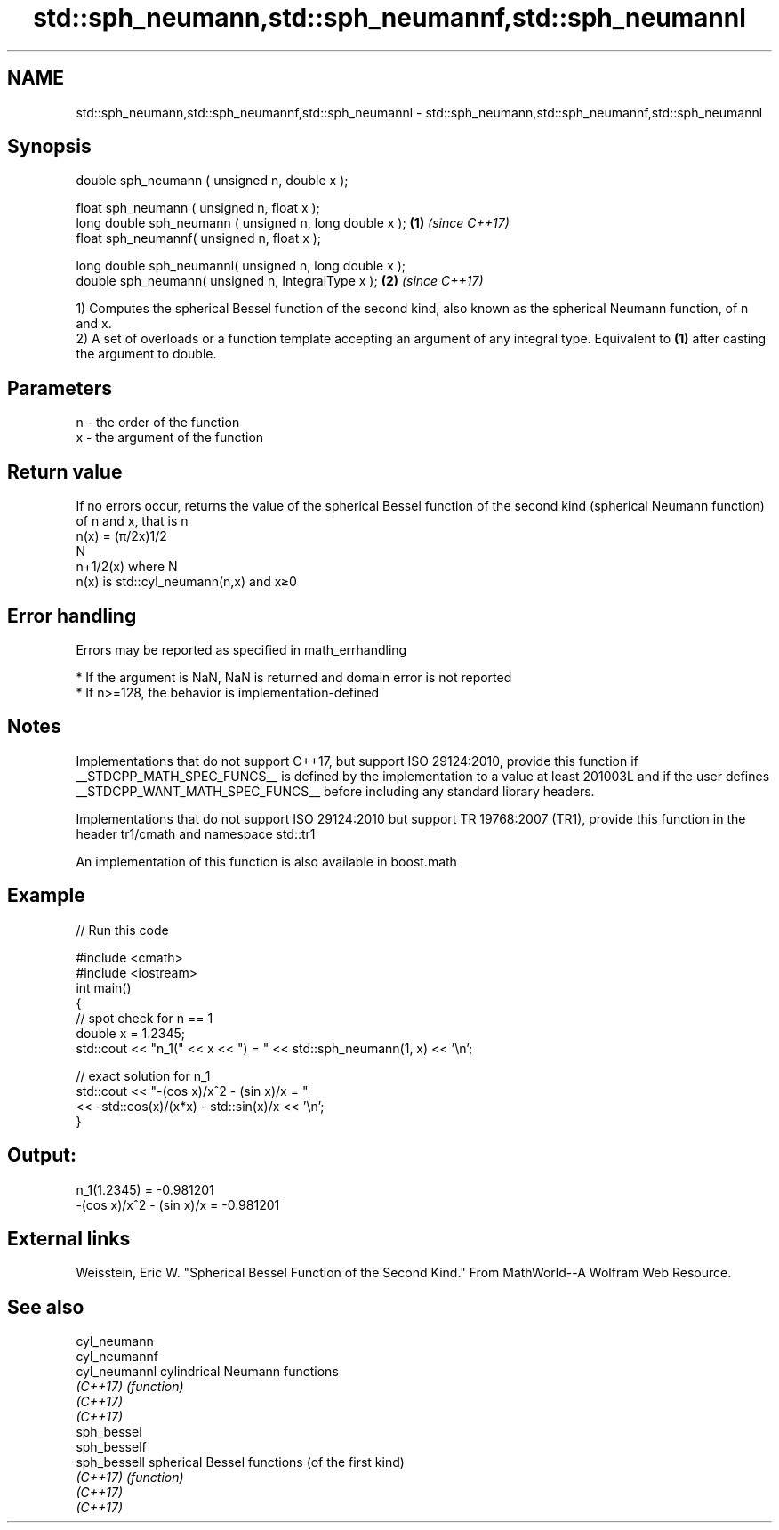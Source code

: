 .TH std::sph_neumann,std::sph_neumannf,std::sph_neumannl 3 "2020.03.24" "http://cppreference.com" "C++ Standard Libary"
.SH NAME
std::sph_neumann,std::sph_neumannf,std::sph_neumannl \- std::sph_neumann,std::sph_neumannf,std::sph_neumannl

.SH Synopsis
   double sph_neumann ( unsigned n, double x );

   float sph_neumann ( unsigned n, float x );
   long double sph_neumann ( unsigned n, long double x ); \fB(1)\fP \fI(since C++17)\fP
   float sph_neumannf( unsigned n, float x );

   long double sph_neumannl( unsigned n, long double x );
   double sph_neumann( unsigned n, IntegralType x );      \fB(2)\fP \fI(since C++17)\fP

   1) Computes the spherical Bessel function of the second kind, also known as the spherical Neumann function, of n and x.
   2) A set of overloads or a function template accepting an argument of any integral type. Equivalent to \fB(1)\fP after casting the argument to double.

.SH Parameters

   n - the order of the function
   x - the argument of the function

.SH Return value

   If no errors occur, returns the value of the spherical Bessel function of the second kind (spherical Neumann function) of n and x, that is n
   n(x) = (π/2x)1/2
   N
   n+1/2(x) where N
   n(x) is std::cyl_neumann(n,x) and x≥0

.SH Error handling

   Errors may be reported as specified in math_errhandling

     * If the argument is NaN, NaN is returned and domain error is not reported
     * If n>=128, the behavior is implementation-defined

.SH Notes

   Implementations that do not support C++17, but support ISO 29124:2010, provide this function if __STDCPP_MATH_SPEC_FUNCS__ is defined by the implementation to a value at least 201003L and if the user defines __STDCPP_WANT_MATH_SPEC_FUNCS__ before including any standard library headers.

   Implementations that do not support ISO 29124:2010 but support TR 19768:2007 (TR1), provide this function in the header tr1/cmath and namespace std::tr1

   An implementation of this function is also available in boost.math

.SH Example

   
// Run this code

 #include <cmath>
 #include <iostream>
 int main()
 {
     // spot check for n == 1
     double x = 1.2345;
     std::cout << "n_1(" << x << ") = " << std::sph_neumann(1, x) << '\\n';

     // exact solution for n_1
     std::cout << "-(cos x)/x^2 - (sin x)/x = "
               << -std::cos(x)/(x*x) - std::sin(x)/x << '\\n';
 }

.SH Output:

 n_1(1.2345) = -0.981201
 -(cos x)/x^2 - (sin x)/x = -0.981201

.SH External links

   Weisstein, Eric W. "Spherical Bessel Function of the Second Kind." From MathWorld--A Wolfram Web Resource.

.SH See also

   cyl_neumann
   cyl_neumannf
   cyl_neumannl cylindrical Neumann functions
   \fI(C++17)\fP      \fI(function)\fP
   \fI(C++17)\fP
   \fI(C++17)\fP
   sph_bessel
   sph_besself
   sph_bessell  spherical Bessel functions (of the first kind)
   \fI(C++17)\fP      \fI(function)\fP
   \fI(C++17)\fP
   \fI(C++17)\fP
